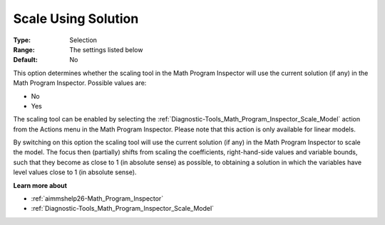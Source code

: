 

.. _option-AIMMS-scale_using_solution:


Scale Using Solution
====================



:Type:	Selection	
:Range:	The settings listed below	
:Default:	No	



This option determines whether the scaling tool in the Math Program Inspector will use the current solution (if any) in the Math Program Inspector. Possible values are:



*	No
*	Yes




The scaling tool can be enabled by selecting the :ref:`Diagnostic-Tools_Math_Program_Inspector_Scale_Model`  action from the Actions menu in the Math Program Inspector. Please note that this action is only available for linear models.





By switching on this option the scaling tool will use the current solution (if any) in the Math Program Inspector to scale the model. The focus then (partially) shifts from scaling the coefficients, right-hand-side values and variable bounds, such that they become as close to 1 (in absolute sense) as possible, to obtaining a solution in which the variables have level values close to 1 (in absolute sense).





**Learn more about** 

*	:ref:`aimmshelp26-Math_Program_Inspector` 
*	:ref:`Diagnostic-Tools_Math_Program_Inspector_Scale_Model` 



